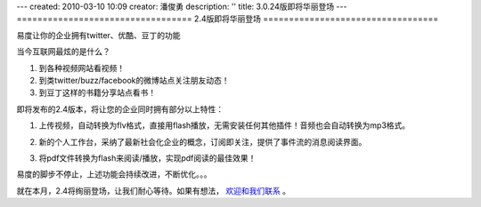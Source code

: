 ---
created: 2010-03-10 10:09
creator: 潘俊勇
description: ''
title: 3.0.24版即将华丽登场
---
==================================
2.4版即将华丽登场
==================================

易度让你的企业拥有twitter、优酷、豆丁的功能

当今互联网最炫的是什么？

1. 到各种视频网站看视频！
2. 到类twitter/buzz/facebook的微博站点关注朋友动态！
3. 到豆丁这样的书籍分享站点看书！

即将发布的2.4版本，将让您的企业同时拥有部分以上特性：

1. 上传视频，自动转换为flv格式，直接用flash播放，无需安装任何其他插件！音频也会自动转换为mp3格式。

   .. image:: img/flv-player.png

2. 新的个人工作台，采纳了最新社会化企业的概念，订阅即关注，提供了事件流的消息阅读界面。

   .. image:: img/new-workdesk.png

3. 将pdf文件转换为flash来阅读/播放，实现pdf阅读的最佳效果！

   .. image:: img/pdf-view.png

易度的脚步不停止，上述功能会持续改进，不断优化。。。

就在本月，2.4将绚丽登场，让我们耐心等待。如果有想法， `欢迎和我们联系 <http://everydo.com/common/contact.rst>`__ 。
